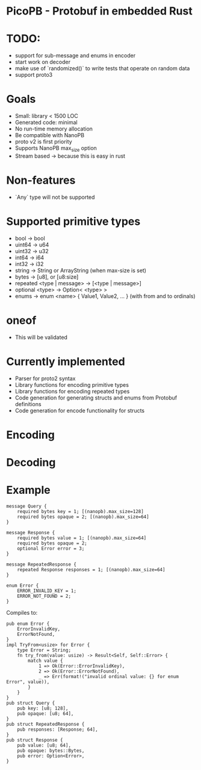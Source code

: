 * PicoPB - Protobuf in embedded Rust
* TODO:
  - support for sub-message and enums in encoder
  - start work on decoder
  - make use of `randomized()` to write tests that operate on random data 
  - support proto3

* Goals
- Small: library < 1500 LOC
- Generated code: minimal
- No run-time memory allocation
- Be compatible with NanoPB
- proto v2 is first priority
- Supports NanoPB max_size option
- Stream based -> because this is easy in rust

* Non-features
- `Any` type will not be supported

* Supported primitive types
- bool -> bool
- uint64 -> u64
- uint32 -> u32
- int64 -> i64
- int32 -> i32
- string -> String or ArrayString (when max-size is set)
- bytes -> [u8], or [u8:size]
- repeated <type | message> -> [<type | message>]
- optional <type> -> Option< <type> >
- enums -> enum <name> { Value1, Value2, ... } (with from and to ordinals)

* oneof
- This will be validated


* Currently implemented
- Parser for proto2 syntax
- Library functions for encoding primitive types 
- Library functions for encoding repeated types
- Code generation for generating structs and enums from Protobuf definitions
- Code generation for encode functionality for structs 

* Encoding

* Decoding

* Example
#+BEGIN_SRC
message Query {
    required bytes key = 1; [(nanopb).max_size=128]
    required bytes opaque = 2; [(nanopb).max_size=64]
}

message Response {
    required bytes value = 1; [(nanopb).max_size=64]
    required bytes opaque = 2;
    optional Error error = 3;
}

message RepeatedResponse {
    repeated Response responses = 1; [(nanopb).max_size=64]
}

enum Error {
    ERROR_INVALID_KEY = 1;
    ERROR_NOT_FOUND = 2;
}
#+END_SRC

Compiles to:
#+BEGIN_SRC
pub enum Error {
    ErrorInvalidKey,
    ErrorNotFound,
}
impl TryFrom<usize> for Error {
    type Error = String;
    fn try_from(value: usize) -> Result<Self, Self::Error> {
        match value {
            1 => Ok(Error::ErrorInvalidKey),
            2 => Ok(Error::ErrorNotFound),
            _ => Err(format!("invalid ordinal value: {} for enum Error", value)),
        }
    }
}
pub struct Query {
    pub key: [u8; 128],
    pub opaque: [u8; 64],
}
pub struct RepeatedResponse {
    pub responses: [Response; 64],
}
pub struct Response {
    pub value: [u8; 64],
    pub opaque: bytes::Bytes,
    pub error: Option<Error>,
}
#+END_SRC

